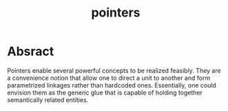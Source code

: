 :PROPERTIES:
:ID:       20230715T174319.700414
:END:
#+title: pointers
#+filetags: :programming:

* Absract
Pointers enable several powerful concepts to be realized feasibly. They are a convenience notion that allow one to direct a unit to another and form parametrized linkages rather than hardcoded ones. Essentially, one could envision them as the generic glue that is capable of holding together semantically related entities.


